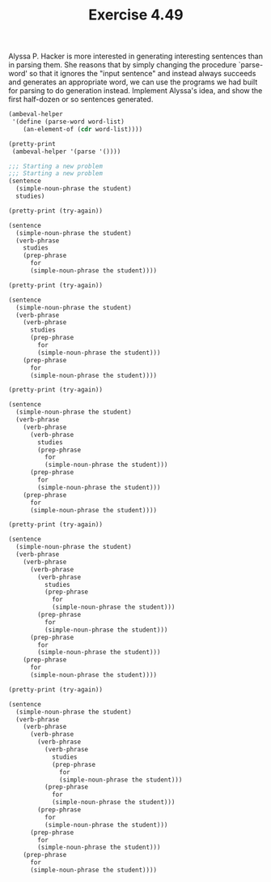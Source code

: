 #+Title: Exercise 4.49

Alyssa P. Hacker is more interested in generating interesting sentences than in parsing them. She reasons that by simply changing the procedure `parse-word' so that it ignores the "input sentence" and instead always succeeds and generates an appropriate word, we can use the programs we had built for parsing to do generation instead. Implement Alyssa's idea, and show the first half-dozen or so sentences generated.

#+BEGIN_SRC scheme :session 4-49 :exports none :results output silent
  (use-modules (ice-9 pretty-print))

  (add-to-load-path (dirname "./"))

  (load "./ambeval.scm")
#+END_SRC

#+BEGIN_SRC scheme :session 4-49 :exports both :results output code
  (ambeval-helper
   '(define (parse-word word-list)
      (an-element-of (cdr word-list))))

  (pretty-print
   (ambeval-helper '(parse '())))
#+END_SRC

#+RESULTS:
#+BEGIN_SRC scheme
;;; Starting a new problem 
;;; Starting a new problem 
(sentence
  (simple-noun-phrase the student)
  studies)
#+END_SRC


#+BEGIN_SRC scheme :session 4-49 :exports both :results output code
  (pretty-print (try-again))
#+END_SRC

#+RESULTS:
#+BEGIN_SRC scheme
(sentence
  (simple-noun-phrase the student)
  (verb-phrase
    studies
    (prep-phrase
      for
      (simple-noun-phrase the student))))
#+END_SRC

#+BEGIN_SRC scheme :session 4-49 :exports both :results output code
  (pretty-print (try-again))
#+END_SRC

#+RESULTS:
#+BEGIN_SRC scheme
(sentence
  (simple-noun-phrase the student)
  (verb-phrase
    (verb-phrase
      studies
      (prep-phrase
        for
        (simple-noun-phrase the student)))
    (prep-phrase
      for
      (simple-noun-phrase the student))))
#+END_SRC

#+BEGIN_SRC scheme :session 4-49 :exports both :results output code
  (pretty-print (try-again))
#+END_SRC

#+RESULTS:
#+BEGIN_SRC scheme
(sentence
  (simple-noun-phrase the student)
  (verb-phrase
    (verb-phrase
      (verb-phrase
        studies
        (prep-phrase
          for
          (simple-noun-phrase the student)))
      (prep-phrase
        for
        (simple-noun-phrase the student)))
    (prep-phrase
      for
      (simple-noun-phrase the student))))
#+END_SRC

#+BEGIN_SRC scheme :session 4-49 :exports both :results output code
  (pretty-print (try-again))
#+END_SRC

#+RESULTS:
#+BEGIN_SRC scheme
(sentence
  (simple-noun-phrase the student)
  (verb-phrase
    (verb-phrase
      (verb-phrase
        (verb-phrase
          studies
          (prep-phrase
            for
            (simple-noun-phrase the student)))
        (prep-phrase
          for
          (simple-noun-phrase the student)))
      (prep-phrase
        for
        (simple-noun-phrase the student)))
    (prep-phrase
      for
      (simple-noun-phrase the student))))
#+END_SRC

#+BEGIN_SRC scheme :session 4-49 :exports both :results output code
  (pretty-print (try-again))
#+END_SRC

#+RESULTS:
#+BEGIN_SRC scheme
(sentence
  (simple-noun-phrase the student)
  (verb-phrase
    (verb-phrase
      (verb-phrase
        (verb-phrase
          (verb-phrase
            studies
            (prep-phrase
              for
              (simple-noun-phrase the student)))
          (prep-phrase
            for
            (simple-noun-phrase the student)))
        (prep-phrase
          for
          (simple-noun-phrase the student)))
      (prep-phrase
        for
        (simple-noun-phrase the student)))
    (prep-phrase
      for
      (simple-noun-phrase the student))))
#+END_SRC


